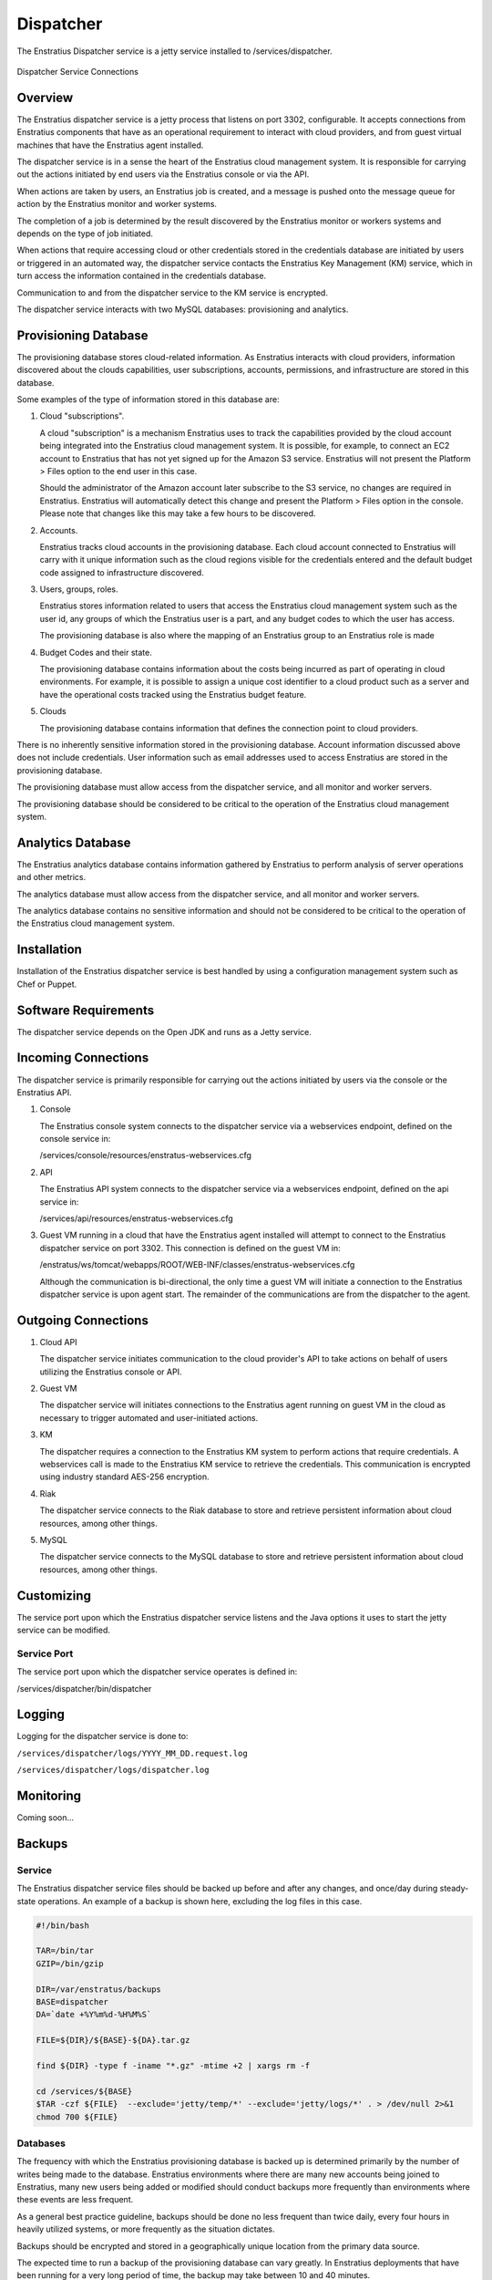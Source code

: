 .. _dispatcher:

Dispatcher
==========

The Enstratius Dispatcher service is a jetty service installed to /services/dispatcher.

.. figure:: ./images/dispatcher.png
   :height: 300 px
   :width: 550 px
   :scale: 70 %
   :alt: Dispatcher Service
   :align: center

   Dispatcher Service Connections

Overview
--------

The Enstratius dispatcher service is a jetty process that listens on port 3302,
configurable. It accepts connections from Enstratius components that have as an operational
requirement to interact with cloud providers, and from guest virtual machines that have
the Enstratius agent installed.

The dispatcher service is in a sense the heart of the Enstratius cloud management system.
It is responsible for carrying out the actions initiated by end users via the Enstratius
console or via the API.

When actions are taken by users, an Enstratius job is created, and a message is pushed onto
the message queue for action by the Enstratius monitor and worker systems.

The completion of a job is determined by the result discovered by the Enstratius monitor or
workers systems and depends on the type of job initiated.

When actions that require accessing cloud or other credentials stored in the credentials
database are initiated by users or triggered in an automated way, the dispatcher
service contacts the Enstratius Key Management (KM) service, which in turn access the
information contained in the credentials database.

Communication to and from the dispatcher service to the KM service is encrypted.

The dispatcher service interacts with two MySQL databases: provisioning and analytics.

Provisioning Database
---------------------

The provisioning database stores cloud-related information. As Enstratius interacts with
cloud providers, information discovered about the clouds capabilities, user subscriptions,
accounts, permissions, and infrastructure are stored in this database.

Some examples of the type of information stored in this database are:

#. Cloud "subscriptions".
 
   A cloud "subscription" is a mechanism Enstratius uses to track the capabilities provided
   by the cloud account being integrated into the Enstratius cloud management system. It is
   possible, for example, to connect an EC2 account to Enstratius that has not yet signed up
   for the Amazon S3 service. Enstratius will not present the Platform > Files option to the
   end user in this case.

   Should the administrator of the Amazon account later subscribe to the S3 service, no
   changes are required in Enstratius. Enstratius will automatically detect this change and
   present the Platform > Files option in the console. Please note that changes like this may
   take a few hours to be discovered.

#. Accounts.

   Enstratius tracks cloud accounts in the provisioning database. Each cloud account 
   connected to Enstratius will carry with it unique information such as the cloud regions 
   visible for the credentials entered and the default budget code assigned to
   infrastructure discovered.

#. Users, groups, roles.

   Enstratius stores information related to users that access the Enstratius cloud
   management system such as the user id, any groups of which the Enstratius user is a part,
   and any budget codes to which the user has access.

   The provisioning database is also where the mapping of an Enstratius group to an
   Enstratius role is made

#. Budget Codes and their state.

   The provisioning database contains information about the costs being incurred as part
   of operating in cloud environments. For example, it is possible to assign a unique cost
   identifier to a cloud product such as a server and have the operational costs tracked
   using the Enstratius budget feature.

#. Clouds

   The provisioning database contains information that defines the connection point to
   cloud providers. 

There is no inherently sensitive information stored in the provisioning database. Account
information discussed above does not include credentials. User information such as email
addresses used to access Enstratius are stored in the provisioning database.

The provisioning database must allow access from the dispatcher service, and all monitor
and worker servers.

The provisioning database should be considered to be critical to the operation of the
Enstratius cloud management system. 

Analytics Database
------------------

The Enstratius analytics database contains information gathered by Enstratius to perform
analysis of server operations and other metrics.

The analytics database must allow access from the dispatcher service, and all monitor
and worker servers.

The analytics database contains no sensitive information and should not be considered to
be critical to the operation of the Enstratius cloud management system.

Installation
------------

Installation of the Enstratius dispatcher service is best handled by using a configuration
management system such as Chef or Puppet.

Software Requirements
---------------------

The dispatcher service depends on the Open JDK and runs as a Jetty service.

Incoming Connections
--------------------

The dispatcher service is primarily responsible for carrying out the actions initiated by
users via the console or the Enstratius API.

#. Console

   The Enstratius console system connects to the dispatcher service via a webservices
   endpoint, defined on the console service in:
  
   /services/console/resources/enstratus-webservices.cfg

#. API

   The Enstratius API system connects to the dispatcher service via a webservices
   endpoint, defined on the api service in:
  
   /services/api/resources/enstratus-webservices.cfg

#. Guest VM running in a cloud that have the Enstratius agent installed will attempt to
   connect to the Enstratius dispatcher service on port 3302. This connection is defined on
   the guest VM in:

   /enstratus/ws/tomcat/webapps/ROOT/WEB-INF/classes/enstratus-webservices.cfg

   Although the communication is bi-directional, the only time a guest VM will initiate a
   connection to the Enstratius dispatcher service is upon agent start. The remainder of the
   communications are from the dispatcher to the agent.

Outgoing Connections
--------------------

#. Cloud API
   
   The dispatcher service initiates communication to the cloud provider's API to take
   actions on behalf of users utilizing the Enstratius console or API.

#. Guest VM

   The dispatcher service will initiates connections to the Enstratius agent running on
   guest VM in the cloud as necessary to trigger automated and user-initiated actions.

#. KM
   
   The dispatcher requires a connection to the Enstratius KM system to perform actions that
   require credentials. A webservices call is made to the Enstratius KM service to retrieve
   the credentials. This communication is encrypted using industry standard AES-256
   encryption.

#. Riak

   The dispatcher service connects to the Riak database to store and retrieve persistent
   information about cloud resources, among other things.

#. MySQL
 
   The dispatcher service connects to the MySQL database to store and retrieve persistent
   information about cloud resources, among other things.
   
Customizing
-----------

The service port upon which the Enstratius dispatcher service listens and the Java options it uses
to start the jetty service can be modified.

Service Port
~~~~~~~~~~~~

The service port upon which the dispatcher service operates is defined in:

/services/dispatcher/bin/dispatcher

Logging
-------

Logging for the dispatcher service is done to:

``/services/dispatcher/logs/YYYY_MM_DD.request.log``

``/services/dispatcher/logs/dispatcher.log``

Monitoring
----------

Coming soon...

Backups
-------

Service
~~~~~~~

The Enstratius dispatcher service files should be backed up before and after any changes, and
once/day during steady-state operations. An example of a backup is shown here, excluding
the log files in this case.

.. code-block:: bash

   #!/bin/bash
   
   TAR=/bin/tar
   GZIP=/bin/gzip
   
   DIR=/var/enstratus/backups
   BASE=dispatcher
   DA=`date +%Y%m%d-%H%M%S`
   
   FILE=${DIR}/${BASE}-${DA}.tar.gz
   
   find ${DIR} -type f -iname "*.gz" -mtime +2 | xargs rm -f
   
   cd /services/${BASE}
   $TAR -czf ${FILE}  --exclude='jetty/temp/*' --exclude='jetty/logs/*' . > /dev/null 2>&1
   chmod 700 ${FILE}

Databases
~~~~~~~~~

The frequency with which the Enstratius provisioning database is backed up is determined
primarily by the number of writes being made to the database. Enstratius environments where
there are many new accounts being joined to Enstratius, many new users being added or
modified should conduct backups more frequently than environments where these events are
less frequent.

As a general best practice guideline, backups should be done no less frequent than twice
daily, every four hours in heavily utilized systems, or more frequently as the situation
dictates.

Backups should be encrypted and stored in a geographically unique location from the
primary data source.

The expected time to run a backup of the provisioning database can vary greatly. In
Enstratius deployments that have been running for a very long period of time, the backup
may take between 10 and 40 minutes.

The expected time to restore the provisioning database can vary depending on the length of
time of the existence of the provisioning database, the amount of hardware backing the db,
and the amount of data contained. Restoration may take over an hour, but probably less.

The same principles apply for the analytics database, although it typically has less
information in it than the provisioning database.

Starting Dispatcher
-------------------

To start the Dispatcher service:

.. code-block:: bash

	/etc/init.d/enstratus-dispatcher start

.. code-block:: bash

	netstat -tnlup | grep 3302
	tcp6       0      0 :::3302                 :::*                    LISTEN 7199/java  

Stopping Dispatcher
-------------------

To stop the Dispatcher service:

.. code-block:: bash

	/etc/init.d/enstratus-dispatcher stop

Dispatcher Troubleshooting
--------------------------

The dispatcher is a very stable process and does not require much attention. However,
here are some areas to consider when managing the dispatcher process.

1. Restarting the Dispatcher

.. note:: Stopping the dispatcher service will cause Enstratius to be unusable. 

Here are some helpful commands to stop and start the dispatcher service, as well as
tail the logs. Put these commands in your .bashrc as an alias or a function.

  1. alias startDispatcher='/etc/init.d/enstratus-dispatcher start'

  2. alias stopDispatcher='/etc/init.d/enstratus-dispatcher stop'

  3. alias tailDispatcher='tail -f /services/dispatcher/logs/dispatcher.out'

Once these are set, start the dispatcher process like this:

.. code-block:: bash

  startDispatcher && tailDispatcher

And you'll be able to start and tail the logs in one line. Very helpful. Why is tailing
the log useful?

2. Registering for the first time

3. Entering Cloud Credentials

   It can be helpful to watch the dispatcher logs when entering cloud credentials.

4. Log sizes 

   If the installation is new, it is quite likely that the logging levels are set high

Configuration Files
-------------------

The dispatcher service has 10 configuration files in /services/dispatcher/

.. hlist::
   :columns: 2

   * resources/log4j.properties
   * contexts/enstratus-context.xml
   * resources/dasein-persistence.properties
   * resources/enstratus-km-client.cfg
   * resources/enstratus-provisioning.cfg
   * resources/mq.cfg

log4j.properties
~~~~~~~~~~~~~~~~

Path:

  ``/services/dispatcher/resources/log4j.properties``

This file is responsible for controlling the logging behavior for the dispatcher service.

enstratus-context.xml
~~~~~~~~~~~~~~~~~~~~~

Path:

  ``/services/dispatcher/contexts/enstratus-context.xml``

This file controls how the dispatcher service connects to its associated databases:
provisioning and analytics.

dasein-persistence.properties
~~~~~~~~~~~~~~~~~~~~~~~~~~~~~

Path:

  ``/services/dispatcher/resources/dasein-persistence.properties``

This file defines the connection to the dasein persistence layer of Enstratius. It also
specifies the connection point to the Riak database service.

enstratus-km-client.cfg
~~~~~~~~~~~~~~~~~~~~~~~

Path:

  ``/services/dispatcher/resources/enstratus-km-client.cfg``

This file controls the connection to the KM service by the dispatcher.

enstratus-provisioning.cfg
~~~~~~~~~~~~~~~~~~~~~~~~~~

Path:

  ``/services/dispatcher/resources/enstratus-provisioning.cfg``

This file is a general control point for several items, the most important of which is the
encryption key for encrypting connections to the KM service.

mq.cfg
~~~~~~

Path:

  ``/services/dispatcher/resources/mq.cfg``

This file controls how the dispatcher service connects to the mq service.
